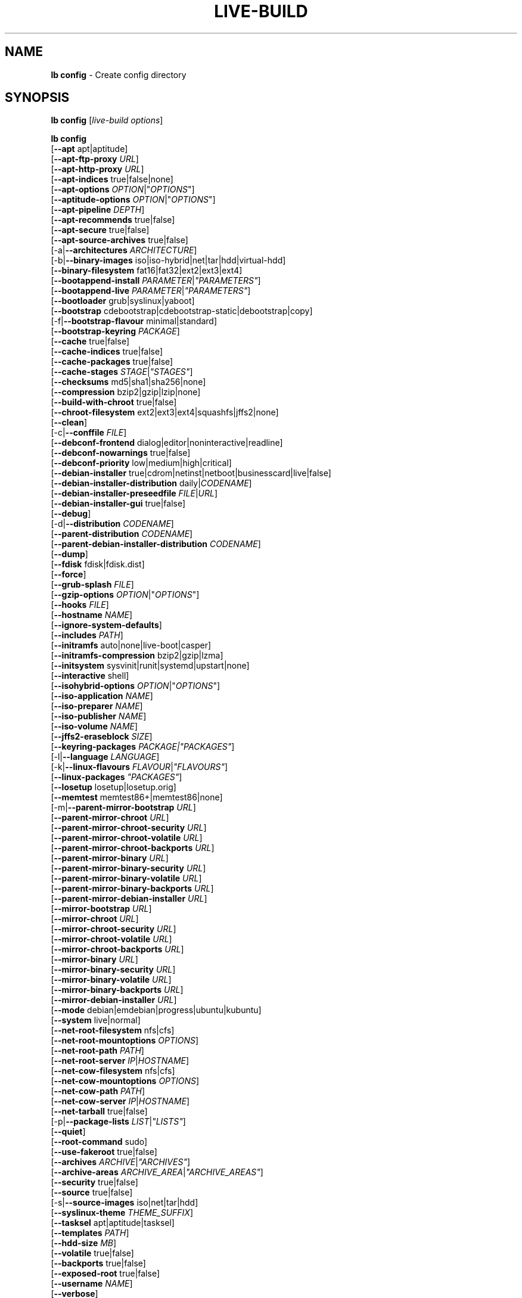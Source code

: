 .\"*******************************************************************
.\"
.\" This file was generated with po4a. Translate the source file.
.\"
.\"*******************************************************************
.TH LIVE\-BUILD 1 2011\-11\-14 3.0~a39\-1 "Debian Live Project"

.SH NAME
\fBlb config\fP \- Create config directory

.SH SYNOPSIS
\fBlb config\fP [\fIlive\-build options\fP]
.PP
.\" FIXME
\fBlb config\fP
.br
  [\fB\-\-apt\fP apt|aptitude]
.br
  [\fB\-\-apt\-ftp\-proxy\fP \fIURL\fP]
.br
  [\fB\-\-apt\-http\-proxy\fP \fIURL\fP]
.br
  [\fB\-\-apt\-indices\fP true|false|none]
.br
  [\fB\-\-apt\-options\fP \fIOPTION\fP|"\fIOPTIONS\fP"]
.br
  [\fB\-\-aptitude\-options\fP \fIOPTION\fP|"\fIOPTIONS\fP"]
.br
  [\fB\-\-apt\-pipeline\fP \fIDEPTH\fP]
.br
  [\fB\-\-apt\-recommends\fP true|false]
.br
  [\fB\-\-apt\-secure\fP true|false]
.br
  [\fB\-\-apt\-source\-archives\fP true|false]
.br
  [\-a|\fB\-\-architectures\fP \fIARCHITECTURE\fP]
.br
  [\-b|\fB\-\-binary\-images\fP iso|iso\-hybrid|net|tar|hdd|virtual\-hdd]
.br
  [\fB\-\-binary\-filesystem\fP fat16|fat32|ext2|ext3|ext4]
.br
  [\fB\-\-bootappend\-install\fP \fIPARAMETER\fP|\fI"PARAMETERS"\fP]
.br
  [\fB\-\-bootappend\-live\fP \fIPARAMETER\fP|\fI"PARAMETERS"\fP]
.br
  [\fB\-\-bootloader\fP grub|syslinux|yaboot]
.br
  [\fB\-\-bootstrap\fP cdebootstrap|cdebootstrap\-static|debootstrap|copy]
.br
  [\-f|\fB\-\-bootstrap\-flavour\fP minimal|standard]
.br
  [\fB\-\-bootstrap\-keyring\fP \fIPACKAGE\fP]
.br
  [\fB\-\-cache\fP true|false]
.br
  [\fB\-\-cache\-indices\fP true|false]
.br
  [\fB\-\-cache\-packages\fP true|false]
.br
  [\fB\-\-cache\-stages\fP \fISTAGE\fP|\fI"STAGES"\fP]
.br
  [\fB\-\-checksums\fP md5|sha1|sha256|none]
.br
  [\fB\-\-compression\fP bzip2|gzip|lzip|none]
.br
  [\fB\-\-build\-with\-chroot\fP true|false]
.br
  [\fB\-\-chroot\-filesystem\fP ext2|ext3|ext4|squashfs|jffs2|none]
.br
  [\fB\-\-clean\fP]
.br
  [\-c|\fB\-\-conffile\fP \fIFILE\fP]
.br
  [\fB\-\-debconf\-frontend\fP dialog|editor|noninteractive|readline]
.br
  [\fB\-\-debconf\-nowarnings\fP true|false]
.br
  [\fB\-\-debconf\-priority\fP low|medium|high|critical]
.br
  [\fB\-\-debian\-installer\fP true|cdrom|netinst|netboot|businesscard|live|false]
.br
  [\fB\-\-debian\-installer\-distribution\fP daily|\fICODENAME\fP]
.br
  [\fB\-\-debian\-installer\-preseedfile\fP \fIFILE\fP|\fIURL\fP]
.br
  [\fB\-\-debian\-installer\-gui\fP true|false]
.br
  [\fB\-\-debug\fP]
.br
  [\-d|\fB\-\-distribution\fP \fICODENAME\fP]
.br
  [\fB\-\-parent\-distribution\fP \fICODENAME\fP]
.br
  [\fB\-\-parent\-debian\-installer\-distribution\fP \fICODENAME\fP]
.br
  [\fB\-\-dump\fP]
.br
  [\fB\-\-fdisk\fP fdisk|fdisk.dist]
.br
  [\fB\-\-force\fP]
.br
  [\fB\-\-grub\-splash\fP \fIFILE\fP]
.br
  [\fB\-\-gzip\-options\fP \fIOPTION\fP|"\fIOPTIONS\fP"]
.br
  [\fB\-\-hooks\fP \fIFILE\fP]
.br
  [\fB\-\-hostname\fP \fINAME\fP]
.br
  [\fB\-\-ignore\-system\-defaults\fP]
.br
  [\fB\-\-includes\fP \fIPATH\fP]
.br
  [\fB\-\-initramfs\fP auto|none|live\-boot|casper]
.br
  [\fB\-\-initramfs\-compression\fP bzip2|gzip|lzma]
.br
  [\fB\-\-initsystem\fP sysvinit|runit|systemd|upstart|none]
.br
  [\fB\-\-interactive\fP shell]
.br
  [\fB\-\-isohybrid\-options\fP \fIOPTION\fP|"\fIOPTIONS\fP"]
.br
  [\fB\-\-iso\-application\fP \fINAME\fP]
.br
  [\fB\-\-iso\-preparer\fP \fINAME\fP]
.br
  [\fB\-\-iso\-publisher\fP \fINAME\fP]
.br
  [\fB\-\-iso\-volume\fP \fINAME\fP]
.br
  [\fB\-\-jffs2\-eraseblock\fP \fISIZE\fP]
.br
  [\fB\-\-keyring\-packages\fP \fIPACKAGE|"PACKAGES"\fP]
.br
  [\-l|\fB\-\-language\fP \fILANGUAGE\fP]
.br
  [\-k|\fB\-\-linux\-flavours\fP \fIFLAVOUR\fP|\fI"FLAVOURS"\fP]
.br
  [\fB\-\-linux\-packages\fP \fI"PACKAGES"\fP]
.br
  [\fB\-\-losetup\fP losetup|losetup.orig]
.br
  [\fB\-\-memtest\fP memtest86+|memtest86|none]
.br
  [\-m|\fB\-\-parent\-mirror\-bootstrap\fP \fIURL\fP]
.br
  [\fB\-\-parent\-mirror\-chroot\fP \fIURL\fP]
.br
  [\fB\-\-parent\-mirror\-chroot\-security\fP \fIURL\fP]
.br
  [\fB\-\-parent\-mirror\-chroot\-volatile\fP \fIURL\fP]
.br
  [\fB\-\-parent\-mirror\-chroot\-backports\fP \fIURL\fP]
.br
  [\fB\-\-parent\-mirror\-binary\fP \fIURL\fP]
.br
  [\fB\-\-parent\-mirror\-binary\-security\fP \fIURL\fP]
.br
  [\fB\-\-parent\-mirror\-binary\-volatile\fP \fIURL\fP]
.br
  [\fB\-\-parent\-mirror\-binary\-backports\fP \fIURL\fP]
.br
  [\fB\-\-parent\-mirror\-debian\-installer\fP \fIURL\fP]
.br
  [\fB\-\-mirror\-bootstrap\fP \fIURL\fP]
.br
  [\fB\-\-mirror\-chroot\fP \fIURL\fP]
.br
  [\fB\-\-mirror\-chroot\-security\fP \fIURL\fP]
.br
  [\fB\-\-mirror\-chroot\-volatile\fP \fIURL\fP]
.br
  [\fB\-\-mirror\-chroot\-backports\fP \fIURL\fP]
.br
  [\fB\-\-mirror\-binary\fP \fIURL\fP]
.br
  [\fB\-\-mirror\-binary\-security\fP \fIURL\fP]
.br
  [\fB\-\-mirror\-binary\-volatile\fP \fIURL\fP]
.br
  [\fB\-\-mirror\-binary\-backports\fP \fIURL\fP]
.br
  [\fB\-\-mirror\-debian\-installer\fP \fIURL\fP]
.br
  [\fB\-\-mode\fP debian|emdebian|progress|ubuntu|kubuntu]
.br
  [\fB\-\-system\fP live|normal]
.br
  [\fB\-\-net\-root\-filesystem\fP nfs|cfs]
.br
  [\fB\-\-net\-root\-mountoptions\fP \fIOPTIONS\fP]
.br
  [\fB\-\-net\-root\-path\fP \fIPATH\fP]
.br
  [\fB\-\-net\-root\-server\fP \fIIP\fP|\fIHOSTNAME\fP]
.br
  [\fB\-\-net\-cow\-filesystem\fP nfs|cfs]
.br
  [\fB\-\-net\-cow\-mountoptions\fP \fIOPTIONS\fP]
.br
  [\fB\-\-net\-cow\-path\fP \fIPATH\fP]
.br
  [\fB\-\-net\-cow\-server\fP \fIIP\fP|\fIHOSTNAME\fP]
.br
  [\fB\-\-net\-tarball\fP true|false]
.br
  [\-p|\fB\-\-package\-lists\fP \fILIST\fP|\fI"LISTS"\fP]
.br
  [\fB\-\-quiet\fP]
.br
  [\fB\-\-root\-command\fP sudo]
.br
  [\fB\-\-use\-fakeroot\fP true|false]
.br
  [\fB\-\-archives\fP \fIARCHIVE\fP|\fI"ARCHIVES"\fP]
.br
  [\fB\-\-archive\-areas\fP \fIARCHIVE_AREA\fP|\fI"ARCHIVE_AREAS"\fP]
.br
  [\fB\-\-security\fP true|false]
.br
  [\fB\-\-source\fP true|false]
.br
  [\-s|\fB\-\-source\-images\fP iso|net|tar|hdd]
.br
  [\fB\-\-syslinux\-theme\fP \fITHEME_SUFFIX\fP]
.br
  [\fB\-\-tasksel\fP apt|aptitude|tasksel]
.br
  [\fB\-\-templates\fP \fIPATH\fP]
.br
  [\fB\-\-hdd\-size \fP\fIMB\fP]
.br
  [\fB\-\-volatile\fP true|false]
.br
  [\fB\-\-backports\fP true|false]
.br
  [\fB\-\-exposed\-root\fP true|false]
.br
  [\fB\-\-username\fP \fINAME\fP]
.br
  [\fB\-\-verbose\fP]
.br
.\" FIXME
  [\fB\-\-win32\-loader true|false]\fP

.SH DESCRIPTION
\fBlb config\fP is a high\-level command (porcelain) of \fIlive\-build\fP(7), the
Debian Live tool suite.
.PP
.\" FIXME
\fBlb config\fP populates the configuration directory for live\-build. By
default, this directory is named 'config' and is created in the current
directory where \fBlb config\fP was executed.
.PP
.\" FIXME
Note: Currently \fBlb config\fP tries to be smart and sets defaults for some
options depending on the setting of other options (e.g. which linux packages
to be used depending on if a squeeze system gets build or not). This means
that when generating a new configuration, you should call \fBlb config\fP only
once with all options specified. Calling it several times with only a subset
of the options each can result in non working configurations. This is also
caused by the fact that \fBlb config\fP called with one option only changes
that option, and leaves everything else as is unless its not
defined. However, \fBlb config\fP does warn about know impossible or likely
impossible combinations that would lead to non working live systems. If
unsure, remove config/{binary,bootstrap,chroot,common,source} and call \fBlb
config\fP again.

.SH OPTIONS
In addition to its specific options \fBlb config\fP understands all generic
live\-build options. See \fIlive\-build\fP(7) for a complete list of all generic
live\-build options.
.PP
.\" FIXME
.IP "\fB\-\-apt\fP apt|aptitude" 4
defines if apt\-get or aptitude is used to install packages when building the
image. The default is apt.
.IP "\fB\-\-apt\-ftp\-proxy\fP \fIURL\fP" 4
sets the ftp proxy to be used by apt. By default, this is empty but if the
host has the environment variable ftp_proxy set, apt\-ftp\-proxy gets
automatically set to the value of ftp_proxy.
.IP "\fB\-\-apt\-http\-proxy\fP \fIURL\fP" 4
sets the http proxy to be used by apt. By default, this is empty but if the
host has the environment variable http_proxy set, apt\-http\-proxy gets
automatically set to the value of http_proxy.
.IP "\fB\-\-apt\-indices\fP true|false|none" 4
defines if the resulting images should have apt indices or not and defaults
to true. If set to none, no indices are included at all.
.IP "\fB\-\-apt\-options\fP \fIOPTION\fP|\(dq\fIOPTIONS\fP\(dq" 4
defines the default options that will be appended to every apt call that is
made inside chroot during the building of the image. By default, this is set
to \-\-yes to allow non\-interactive installation of packages.
.IP "\fB\-\-aptitude\-options\fP \fIOPTION\fP|\(dq\fIOPTIONS\fP\(dq" 4
defines the default options that will be appended to every aptitude call
that is made inside chroot during building of the image. By default, this is
set to \-\-assume\-yes to allow non\-interactive installation of packages.
.IP "\fB\-\-apt\-pipeline\fP \fIDEPTH\fP" 4
sets the depth of the apt/aptitude pipeline. In cases where the remote
server is not RFC conforming or buggy (such as Squid 2.0.2) this option can
be a value from 0 to 5 indicating how many outstanding requests APT should
send. A value of zero MUST be specified if the remote host does not properly
linger on TCP connections \- otherwise data corruption will occur. Hosts
which require this are in violation of RFC 2068. By default, live\-build does
not set this option.
.IP "\fB\-\-apt\-recommends\fP true|false" 4
defines if apt should install recommended packages automatically. By
default, this is true except in emdebian mode.
.IP "\fB\-\-apt\-secure\fP true|false" 4
defines if apt should check repository signatures. This is true by default.
.IP "\fB\-\-apt\-source\-archives\fP true|false" 4
defines if deb\-src entries should be included in the resulting live image or
not, defaults to on.
.IP "\-a|\fB\-\-architectures\fP \fIARCHITECTURE\fP" 4
defines the architecture of the to be build image. By default, this is set
to the host architecture. Note that you cannot crossbuild for another
architecture if your host system is not able to execute binaries for the
target architecture natively. For example, building amd64 images on i386 and
vice versa is possile if you have a 64bit capable i386 processor and the
right kernel. But building powerpc images on an i386 system is not possible.
.IP "\-b|\fB\-\-binary\-images\fP iso|iso\-hybrid|net|tar|hdd" 4
defines the image type to build. By default, for images using syslinux this
is set to iso\-hybrid to build CD/DVD images that may also be used like hdd
images, for non\-syslinux images, it defaults to iso.
.IP "\fB\-\-binary\-filesystem\fP fat16|fat32|ext2|ext3|ext4" 4
defines the filesystem to be used in the image type. This only has an effect
if the selected binary image type does allow to choose a filesystem. For
example, when selection iso the resulting CD/DVD has always the filesystem
ISO9660. When building hdd images for usb sticks, this is active. Note that
it defaults to fat16 on all architectures except sparc where it defaults to
ext4. Also note that if you choose fat16 and your resulting binary image
gets bigger than 2GB, the binary filesystem automatically gets switched to
fat32.
.IP "\fB\-\-bootappend\-install\fP \fIPARAMETER\fP|\(dq\fIPARAMETERS\fP\(dq" 4
sets boot parameters specific to debian\-installer, if included.
.IP "\fB\-\-bootappend\-live\fP \fIPARAMETER\fP|\(dq\fIPARAMETERS\fP\(dq" 4
sets boot parameters specific to debian\-live. A complete list of boot
parameters can be found in the \fIlive\-boot\fP(7) and \fIlive\-config\fP(7) manual
pages.
.IP "\fB\-\-bootloader\fP grub|syslinux|yaboot" 4
defines which bootloader is beeing used in the generated image. This has
only an effect if the selected binary image type does allow to choose the
bootloader. For example, if you build a iso, always syslinux (or more
precise, isolinux) is being used. Also note that some combinations of binary
images types and bootloaders may be possible but live\-build does not support
them yet. \fBlb config\fP will fail to create such a not yet supported
configuration and give a explanation about it. For hdd images on amd64 and
i386, the default is syslinux. yaboot is only used on powerpc.
.IP "\fB\-\-bootstrap\fP cdebootstrap|cdebootstrap\-static|debootstrap|copy" 4
defines which program is used to bootstrap the debian chroot, default is
debootstrap. Note that if you set the bootstrap program to copy, then your
host system is copied. This can be useful if you want to convert/clone your
existing host system into a live system, however, make sure you do have
enough free space as this can, depending on your host system, get quite big.
.IP "\-f|\fB\-\-bootstrap\-flavour\fP minimal|standard" 4
defines if the bootstrap program should bootstrap the standard system (all
packages of priority required and important, which is the default) or a
minimal system (only packages of priority required, plus apt).
.IP "\fB\-\-bootstrap\-keyring\fP \fIPACKAGE\fP" 4
sets the archive keyring package to be used. Default is
debian\-archive\-keyring.
.IP "\fB\-\-cache\fP true|false" 4
defines globally if any cache should be used at all. Different caches can be
controled through the their own options.
.IP "\fB\-\-cache\-indices\fP true|false" 4
defines if downloaded package indices and lists should be cached which is
false by default. Enabling it would allow to rebuild an image completely
offline, however, you would not get updates anymore then.
.IP "\fB\-\-cache\-packages\fP true|false" 4
defines if downloaded packages files should be cached which is true by
default. Disabling it does save space consumtion in your build directory,
but remember that you will cause much unnecessary traffic if you do a couple
of rebuilds. In general you should always leave it true, however, in some
particular rare build setups, it can be faster to refetch packages from the
local network mirror rather than to utilize the local disk.
.IP "\fB\-\-cache\-stages\fP true|false|\fISTAGE\fP|\(dq\fISTAGES\fP\(dq" 4
sets which stages should be cached. By default set to bootstrap. As an
exception to the normal stage names, also rootfs can be used here which does
only cache the generated root filesystem in
filesystem.{dir,ext*,squashfs}. This is useful during development if you
want to rebuild the binary stage but not regenerate the root filesystem all
the time.
.IP "\fB\-\-checksums\fP md5|sha1|sha256|none" 4
defines if the binary image should contain a file called md5sums.txt,
sha1sums.txt and/or sha256sums.txt. These lists all files on the image
together with their checksums. This in turn can be used by live\-boots
built\-in integrity\-check to verify the medium if specified at boot
prompt. In general, this should not be false and is an important feature of
live system released to the public. However, during development of very big
images it can save some time by not calculating the checksums.
.IP "\fB\-\-compression\fP bzip2|gzip|lzip|none" 4
defines the compression program to be used to compress tarballs. Defaults to
gzip.
.IP "\fB\-\-build\-with\-chroot\fP true|false" 4
defines whetever live\-build should use the tools from within the chroot to
build the binary image or not by using and including the host systems
tools. This is a very dangerous option, using the tools of the host system
can lead to tainted and even non\-bootable images if the host systems version
of the required tools (mainly these are the bootloaders such as syslinux,
grub and yaboot, and the auxilliary tools such as dosfstools, genisoimage,
squashfs\-tools and others) do not \fBexactely\fP match what is present at
build\-time in the target distribution. Never do disable this option unless
you are \fBexactely\fP sure what you are doing and have \fBcompletely\fP\fI
understood its consequences.\fP
.IP "\fB\-\-chroot\-filesystem\fP ext2|ext3|ext4|squashfs|jffs2|none" 4
defines which filesystem type should be used for the root filesystem
image. If you use none, then no filesystem image is created and the root
filesystem content is copied on the binary image filesystem as flat
files. Depending on what binary filesystem you have choosen, it may not be
possible to build with such a plain root filesystem, e.g. fat16/fat32 will
not work as linux does not support to run directly on them.
.IP \fB\-\-clean\fP 4
minimizes config directory by automatically removing unused and thus empty
subdirectories.
.IP "\-c|\fB\-\-conffile\fP \fIFILE\fP" 4
using a user specified alternative configuration file in addition to the
normally used one in the config directory.
.IP "\fB\-\-debconf\-frontend\fP dialog|editor|noninteractive|readline" 4
defines what value the debconf frontend should be set to inside the
chroot. Note that setting it to anything by noninteractive, which is the
default, makes your build asking questions during the build.
.IP "\fB\-\-debconf\-nowarnings\fP true|false" 4
defines if warnings of debconf should be displayed or not. Warnings from
debconf are generally very rare and by default, we skipp them, if any, in
order to keep the build process entirely non interactive.
.IP "\fB\-\-debconf\-priority\fP low|medium|high|critical" 4
defines what value the debconf priority shoul dbe set to inside the
chroot. By default, it is set to critical, which means that almost no
questions are displayed. Note that this only has an effect if you use any
debconf frontend different from noninteractive.
.IP "\fB\-\-debian\-installer\fP true|cdrom|netinst|netboot|businesscard|live|false" 4
defines which type, if any, of the debian\-installer should be included in
the resulting binary image. By default, no installer is included. All
available flavours except live are the identical configurations used on the
installer media produced by regular debian\-cd. When live is choosen, the
live\-installer udeb is included so that debian\-installer will behave
different than usual \- instead of installing the debian system from packages
from the medium or the network, it installs the live system to the disk.
.IP "\fB\-\-debian\-installer\-distribution\fP daily|\fICODENAME\fP" 4
defines the distribution where the debian\-installer files should be taken
out from. Normally, this should be set to the same distribution as the live
system. However, some times, one wants to use a newer or even daily built
installer.
.IP "\fB\-\-debian\-installer\-preseedfile\fP \fIFILE\fP|\fIURL\fP" 4
sets the filename or URL for an optionally used and included preseeding file
for debian\-installer.
.IP "\fB\-\-debian\-installer\-gui\fP true|false" 4
defines if the debian\-installer graphical GTK interface should be true or
not. In Debian mode and for most versions of Ubuntu, this option is true,
whereas otherwise false, by default.
.IP \fB\-\-debug\fP 4
turn on debugging informational messages.
.IP "\-d|\fB\-\-distribution\fP \fICODENAME\fP" 4
defines the distribution of the resulting live system.
.IP "\-d|\fB\-\-parent\-distribution\fP \fICODENAME\fP" 4
defines the parent distribution for derivatives of the resulting live
system.
.IP "\-d|\fB\-\-parent\-debian\-installer\-distribution\fP \fICODENAME\fP" 4
defines the parent debian\-installer distribution for derivatives of the
resulting live system.
.IP \fB\-\-dump\fP 4
prepares a report of the currently present live system configuration and the
version of live\-build used. This is useful to provide if you submit bug
reports, we do get all informations required for us to locate and replicate
an error.
.IP "\fB\-\-fdisk\fP fdisk|fdisk.dist" 4
sets the filename of the fdisk binary from the host system that should be
used. This is autodetected and does generally not need any customization.
.IP \fB\-\-force\fP 4
forces re\-execution of already run stages. Use only if you know what you are
doing. It is generally safer to use \fBlb clean\fP to clean up before
re\-executing \fBlb build\fP.
.IP "\fB\-\-grub\-splash\fP \fIFILE\fP" 4
defines the name of an optional to be included splash screen graphic for the
grub bootloader.
.IP "\fB\-\-gzip\-options\fP \fIOPTION\fP|\(dq\fIOPTIONS\fP\(dq" 4
defines the default options that will be appended to (almost) every gzip
call during the building of the image. By default, this is set to \-\-best to
use highest (but slowest) compression. Dynamically, if the host system
supports it, also \-\-rsyncable is added.
.IP "\fB\-\-hooks\fP \fIFILE\fP" 4
defines which hooks available in /usr/share/live/build/examples/hooks should
be activated. Normally, there are no hooks executed. Make sure you know and
understood the hook before you enable it.
.IP "\fB\-\-hostname\fP \fINAME\fP" 4
sets the hostname of the live system.
.IP \fB\-\-ignore\-system\-defaults\fP 4
\fBlb config\fP by default reads system defaults from /etc/live/build.conf and
/etc/live/build.d when generating a new live system config directory. This
is useful if you want to set global settings, such as mirror locations, and
don't want to specify them all of the time.
.IP "\fB\-\-includes\fP \fIPATH|none\fP" 4
sets the path to the includes that live\-build is going to use,
e.g. additional minimal documentation that you want to have on all live
systems. By default, this is set to /usr/share/live/build/includes/. Choose
none to disable inclusion of documentation.
.IP "\fB\-\-initramfs\fP auto|none|live\-boot|casper" 4
sets the name of package that contains the live system specific initramfs
modification. By default, auto is used, which means that at build time of
the image rather than on configuration time, the value will be expanded to
casper when building ubuntu systems, to live\-boot for all other
systems. Using 'none' is useful if the resulting system image should not be
a live image (experimental).
.IP "\fB\-\-initramfs\-compression\fP bzip2|gzip|lzma]"
defines the compression program to be used to compress the
initramfs. Defaults to gzip.
.IP "\fB\-\-interactive\fP shell" 4
defines if after the chroot stage and before the beginning of the binary
stage, a interactive shell login should be spawned in the chroot in order to
allow you to do manual customizations. Once you close the shell with logout
or exit, the build will continue as usual. Note that it's strongly
discouraged to use this for anything else than testing. Modifications that
should be present in all builds of a live system should be properly made
through hooks. Everything else destroys the beauty of being able to
completely automatise the build process and making it non interactive. By
default, this is of course false.
.IP "\fB\-\-isohybrid\-options\fP \fIOPTION\fP|\(dq\fIOPTIONS\fP\(dq" 4
defines options to pass to isohybrid.
.IP "\fB\-\-iso\-application\fP \fINAME\fP" 4
sets the APPLICATION field in the header of a resulting CD/DVD image and
defaults to "Debian Live" in debian mode, and to "Emdebian Live" in emdebian
mode, and "Ubuntu Live" in ubuntu mode.
.IP "\fB\-\-iso\-preparer\fP \fINAME\fP" 4
sets the PREPARER field in the header of a resulting CD/DVD image. By
default this is set to "live\-build \fIVERSION\fP;
http://packages.qa.debian.org/live\-build", whereas VERSION is expanded to
the version of live\-build that was used to build the image.
.IP "\fB\-\-iso\-publisher\fP \fINAME\fP" 4
sets the PUBLISHED field in the header of a resulting CD/DVD image. By
default, this is set to 'Debian Live project; http:/live.debian.net/;
debian\-live@lists.debian.org'. Remember to change this to the appropriate
values at latest when you distributing custom and unofficial images.
.IP "\fB\-\-iso\-volume\fP \fINAME\fP" 4
sets the VOLUME field in the header of a resulting CD/DVD and defaults to
\&'(\fIMODE\fP) (\fIDISTRIBUTION\fP) (\fIDATE\fP)' whereas MODE is expanded to the name
of the mode in use, DISTRIBUTION the distribution name, and DATE with the
current date and time of the generation.
.IP "\fB\-\-jffs2\-eraseblock\fP \fISIZE\fP" 4
sets the eraseblock size for a JFFS2 (Second Journalling Flash File System)
filesystem. The default is 64 KiB. If you use an erase block size different
than the erase block size of the target MTD device, JFFS2 may not perform
optimally. If the SIZE specified is below 4096, the units are assumed to be
KiB.
.IP "\fB\-\-keyring\-packages\fP \fIPACKAGE|\(dqPACKAGES\fP\(dq" 4
sets the keyring package or additional keyring packages. By default this is
set to debian\-archive\-keyring.
.IP "\-l|\fB\-\-language\fP \fILANGUAGE\fP" 4
sets the language of a live system by installing l10n related packages. It
doesn't enable generation of the correct locales through setting the right
boot parameters, those need to be done through the bootappend\-live
parameter.
.IP "\-k|\fB\-\-linux\-flavours\fP \fIFLAVOUR\fP|\(dq\fIFLAVOURS\fP\(dq" 4
sets the kernel flavours to be installed. Note that in case you specify more
than that the first will be configured the default kernel that gets booted.
.IP "\fB\-\-linux\-packages\fP \(dq\fIPACKAGES\fP\(dq" 4
sets the internal name of the kernel packages naming scheme. If you use
debian kernel packages, you will not have to adjust it. If you decide to use
custom kernel packages that do not follow the debian naming scheme, remember
to set this option to the stub of the packages only (for debian this is
linux\-image\-2.6), so that \fISTUB\fP\-\fIFLAVOUR\fP results in a valid package name
(for debian e.g. linux\-image\-2.6\-486). Preferably you use the meta package
name, if any, for the stub, so that your configuration is ABI
independent. Also don't forget that you have to include stubs of the binary
modules packages for unionfs or aufs, and squashfs if you built them
out\-of\-tree.
.IP "\fB\-\-losetup\fP losetup|losetup.orig" 4
sets the filename of the losetup binary from the host system that should be
used. This is autodetected and does generally not need any customization.
.IP "\fB\-\-memtest\fP memtest86+|memtest86|none" 4
defines if memtest, memtest86+ or no memory tester at all should be included
as secondary bootloader configuration. This is only available on amd64 and
i386 and defaults to memtest86+.
.IP "\-m|\fB\-\-parent\-mirror\-bootstrap\fP \fIURL\fP" 4
sets the location of the debian package mirror that should be used to
bootstrap from. This defaults to http://ftp.de.debian.org/debian/ which may
not be a good default if you live outside of Europe.
.IP "\fB\-\-parent\-mirror\-chroot\fP \fIURL\fP" 4
sets the location of the debian package mirror that will be used to fetch
the packages in order to build the live system. By default, this is set to
the value of \-\-parent\-mirror\-bootstrap.
.IP "\fB\-\-parent\-mirror\-chroot\-security\fP \fIURL\fP" 4
sets the location of the debian security package mirror that will be used to
fetch the packages in order to build the live system. By default, this
points to http://security.debian.org/debian/.
.IP "\fB\-\-parent\-mirror\-chroot\-volatile\fP \fIURL\fP" 4
sets the location of the debian volatile package mirror that will be used to
fetch packages in order to build the live system. By default, this is set to
the value of \-\-parent\-mirror\-chroot.
.IP "\fB\-\-parent\-mirror\-chroot\-backports\fP \fIURL\fP" 4
sets the location of the debian backports package mirror that will be used
to fetch packages in order to build the live system. By default, this points
to http://backports.debian.org/debian\-backports/.
.IP "\fB\-\-parent\-mirror\-binary\fP \fIURL\fP" 4
sets the location of the debian package mirror that should end up configured
in the final image and which is the one a user would see and use. This has
not necessarily to be the same that is used to build the image, e.g. if you
use a local mirror but want to have an official mirror in the image. By
default, 'http://cdn.debian.net/debian/' is used.
.IP "\fB\-\-parent\-mirror\-binary\-security\fP \fIURL\fP" 4
sets the location of the debian security package mirror that should end up
configured in the final image. By default,
\&'http://cdn.debian.net/debian\-security/' is used.
.IP "\fB\-\-parent\-mirror\-binary\-volatile\fP \fIURL\fP" 4
sets the location of the debian volatile package mirror that should end up
configured in the final image. By default, the value of
\-\-parent\-mirror\-binary is used.
.IP "\fB\-\-parent\-mirror\-binary\-backports\fP \fIURL\fP" 4
sets the location of the debian backports package mirror that should end up
configured in the final image. By default,
\&'http://backports.debian.org/debian\-backports/' is used.
.IP "\fB\-\-parent\-mirror\-debian\-installer\fP \fIURL\fP" 4
sets the location of the mirror that will be used to fetch the debian
installer images. By default, this points to the same mirror used to build
the live system, i.e. the value of \-\-parent\-mirror\-bootstrap.
.IP "\fB\-\-mirror\-bootstrap\fP \fIURL\fP" 4
sets the location of the debian package mirror that should be used to
bootstrap the derivative from. This defaults to
http://ftp.de.debian.org/debian/ which may not be a good default if you live
outside of Europe.
.IP "\fB\-\-mirror\-chroot\fP \fIURL\fP" 4
sets the location of the debian package mirror that will be used to fetch
the packages of the derivative in order to build the live system. By
default, this is set to the value of \-\-mirror\-bootstrap.
.IP "\fB\-\-mirror\-chroot\-security\fP \fIURL\fP" 4
sets the location of the debian security package mirror that will be used to
fetch the packages of the derivative in order to build the live system. By
default, this points to http://security.debian.org/debian/.
.IP "\fB\-\-mirror\-chroot\-volatile\fP \fIURL\fP" 4
sets the location of the debian volatile package mirror that will be used to
fetch packages of the derivative in order to build the live system. By
default, this is set to the value of \-\-mirror\-chroot.
.IP "\fB\-\-mirror\-chroot\-backports\fP \fIURL\fP" 4
sets the location of the debian backports package mirror that will be used
to fetch packages of the derivative in order to build the live system. By
default, this points to http://backports.debian.org/debian\-backports/.
.IP "\fB\-\-mirror\-binary\fP \fIURL\fP" 4
sets the location of the derivative package mirror that should end up
configured in the final image and which is the one a user would see and
use. This has not necessarily to be the same that is used to build the
image, e.g. if you use a local mirror but want to have an official mirror in
the image.
.IP "\fB\-\-mirror\-binary\-security\fP \fIURL\fP" 4
sets the location of the derivatives security package mirror that should end
up configured in the final image.
.IP "\fB\-\-mirror\-binary\-volatile\fP \fIURL\fP" 4
sets the location of the derivatives volatile package mirror that should end
up configured in the final image.
.IP "\fB\-\-mirror\-binary\-backports\fP \fIURL\fP" 4
sets the location of the derivatives backports package mirror that should
end up configured in the final image.
.IP "\fB\-\-mirror\-debian\-installer\fP \fIURL\fP" 4
sets the location of the mirror that will be used to fetch the debian
installer images of the derivative. By default, this points to the same
mirror used to build the live system, i.e. the value of \-\-mirror\-bootstrap.
.IP "\fB\-\-mode\fP debian|emdebian|progress|ubuntu" 4
defines a global mode to load project specific defaults. By default this is
set to debian.
.IP "\fB\-\-system\fP live|normal" 4
defines if the resulting system image should a live system or a normal,
non\-live system.
.IP "\fB\-\-net\-root\-filesystem\fP nfs|cfs" 4
defines the filesystem that will be configured in the bootloader
configuration for your netboot image. This defaults to nfs.
.IP "\fB\-\-net\-root\-mountoptions\fP \fIOPTIONS\fP" 4
sets additional options for mounting the root filesystem in netboot images
and is by default empty.
.IP "\fB\-\-net\-root\-path\fP \fIPATH\fP" 4
sets the file path that will be configured in the bootloader configuration
for your netboot image. This defaults to /srv/debian\-live in debian mode and
to /srv/emebian\-live when being in emdebian mode, and /srv/ubuntu\-live when
in ubuntu mode.
.IP "\fB\-\-net\-root\-server\fP \fIIP\fP|\fIHOSTNAME\fP" 4
sets the IP or hostname that will be configured in the bootloader
configuration for the root filesystem of your netboot image. This defaults
to 192.168.1.1.
.IP "\fB\-\-net\-cow\-filesystem\fP nfs|cfs" 4
defines the filesystem type for the copy\-on\-write layer and defaults to nfs.
.IP "\fB\-\-net\-cow\-mountoptions\fP \fIOPTIONS\fP" 4
sets additional options for mounting the copy\-on\-write layer in netboot
images and is by default empty.
.IP "\fB\-\-net\-cow\-path\fP \fIPATH\fP" 4
defines the path to client writable filesystem. Anywhere that
\fIclient_mac_address\fP is specified in the path live\-boot will substitute the
MAC address of the client delimited with hyphens.
.PP
.IP "" 4
Example:
.br
/export/hosts/client_mac_address
.br
/export/hosts/00\-16\-D3\-33\-92\-E8
.IP "\fB\-\-net\-cow\-server\fP \fIIP\fP|\fIHOSTNAME\fP" 4
sets the IP or hostname that will be configured in the bootloader
configuration for the copy\-on\-write filesystem of your netboot image and is
by default empty.
.IP "\fB\-\-net\-tarball\fP true|false" 4
defines if a compressed tarball should be created. Disabling this options
leads to no tarball at all, the plain binary directory is considered the
output in this case. Default is true.
.IP "\-p|\fB\-\-package\-lists\fP \fILIST\fP|\(dq\fILISTS\fP\(dq" 4
defines which lists available in /usr/share/live/build/package\-lists should
be used. By default, this is set to standard. Note that in case you have
local package lists, you don't need to list them here. Putting them into
config/package\-lists is enough (the filename needs to have the .list suffix
though).
.IP \fB\-\-quiet\fP 4
reduces the verbosity of messages output by \fBlb build\fP.
.IP "\fB\-\-archives\fP \fIARCHIVE\fP|\(dq\fIARCHIVES\fP\(dq" 4
enables one of available third\-party archive configurations in
/usr/share/live/build/archives.
.IP "\fB\-\-root\-command\fP sudo" 4
controls if live\-build should use sudo internally to build the live
image. Note that this is not well tested and that you should, when relying
on sudo, call the individual live\-build command with sudo itself.
.IP "\fB\-\-use\-fakeroot\fP true|false" 4
controls if live\-build should utilize fakeroot and fakechroot to try and
avoid requiring root privillages where possible. By default, this option is
false.
.IP "\fB\-\-archive\-areas\fP \fIARCHIVE_AREA\fP|\(dq\fIARCHIVE_AREAS\fP\(dq" 4
defines which package archive areas of a debian packages archive should be
used for configured debian package mirrors. By default, this is set to
main. Remember to check the licenses of each packages with respect to their
redistributability in your juristiction when enabling contrib or non\-free
with this mechanism.
.IP "\fB\-\-security\fP true|false" 4
defines if the security repositories specified in the security mirror
options should be used or not.
.IP "\fB\-\-source\fP true|false" 4
defines if a corresponding source image to the binary image should be
build. By default this is false because most people do not require this and
would require to download quite a few source packages. However, once you
start distributing your live image, you should make sure you build it with a
source image alongside.
.IP "\-s|\fB\-\-source\-images\fP iso|net|tar|hdd" 4
defines the image type for the source image. Default is tar.
.IP "\fB\-\-swap\-file\-path\fP \fIPATH\fP" 4
defines the path to a swap file to create in the binary image. Default is
not to create a swap file.
.IP "\fB\-\-swap\-file\-size\fP \fIMB\fP" 4
defines what size in megabytes the swap file should be, if one is to be
created. Default is 512MB.
.IP "\fB\-\-syslinux\-theme\fP \fITHEME_SUFFIX\fP" 4
defines the syslinux theme to use. The theme suffix is the name of a
directory in /usr/share/syslinux/themes/ provided by a package named
syslinux\-theme\- plus the suffix. In debian mode, this defaults to
debian\-squeeze.
.IP "\fB\-\-tasksel\fP apt|aptitude|tasksel" 4
selects which program is used to install tasks. By default, this is set to
tasksel.
.IP "\fB\-\-templates\fP \fIPATH\fP" 4
sets the path to the templates that live\-build is going to use, e.g. for
bootloaders. By default, this is set to /usr/share/live/build/templates/.
.IP "\fB\-\-hdd\-size\fP MB" 4
defines what size the hdd image should be. Note that although the default is
set to 10000 (= 10GB), it will not need 10GB space on your harddisk as the
files are created as sparse files.
.IP "\fB\-\-volatile\fP true|false" 4
defines if debian volatile package archives should be included in the image
or not.
.IP "\fB\-\-backports\fP true|false" 4
defines if debian backports package archives should be included in the image
or not.
.IP "\fB\-\-exposed\-root\fP true|false" 4
defines whether to expose the root filesystem as read only and not covered
by the union filesystem. This has useful implications for certain speciality
setups such as LTSP. By default, this option is false.
.IP "\fB\-\-username\fP \fINAME\fP" 4
sets the name of the account of the default user in the live system.
.IP \fB\-\-verbose\fP 4
increases the verbosity of messages output by \fBlb build\fP.
.IP "\fB\-\-win32\-loader true|false\fP" 4
.\" FIXME
defines if win32\-loader should be included in the binary image or not.

.SH ENVIRONMENT
.\" FIXME
Currently, command line switches can also be specified through the
corresponding environment variable. However, this generally should not be
relied upon, as it is an implementation detail that is subject to change in
future releases. For options applying directly to live\-build, environment
variables are named LB_FOO, meaning, e.g. \fB\-\-apt\-ftp\-proxy\fP becomes
LB_APT_FTP_PROXY (the exception being internal options such as
\fB\-\-debug\fP). For options passed to another program, as in APT_OPTIONS or
GZIP_OPTIONS, no LB_ prefix is used.


.\" FIXME
.SH FILES
.\" FIXME
.IP \fBauto/config\fP 4
.IP "\fB/etc/live/build.conf, /etc/live/build.d\fP" 4
.\" FIXME
An optional, global configuration file for \fBlb config\fP variables. It is
useful to specify a few system wide defaults, like
LB_PARENT_MIRROR_BOOTSTRAP. This feature can be false by specifying the
\fB\-\-ignore\-system\-defaults\fP option.

.SH "SEE ALSO"
\fIlive\-build\fP(7)
.PP
\fIlive\-boot\fP(7)
.PP
\fIlive\-config\fP(7)
.PP
This program is a part of live\-build.

.SH HOMEPAGE
More information about live\-build and the Debian Live project can be found
on the homepage at <\fIhttp://live.debian.net/\fP> and in the manual at
<\fIhttp://live.debian.net/manual/\fP>.

.SH BUGS
Bugs can be reported by submitting a bugreport for the live\-build package in
the Debian Bug Tracking System at <\fIhttp://bugs.debian.org/\fP> or by
writing a mail to the Debian Live mailing list at
<\fIdebian\-live@lists.debian.org\fP>.

.SH AUTHOR
live\-build was written by Daniel Baumann <\fIdaniel@debian.org\fP> for
the Debian project.

